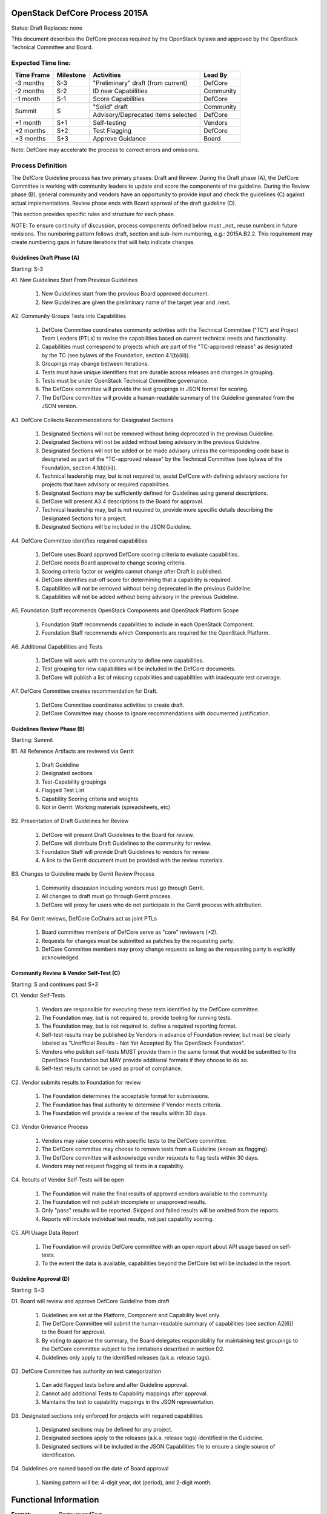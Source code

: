 OpenStack DefCore Process 2015A
================================

Status: Draft
Replaces: none

This document describes the DefCore process required by the OpenStack
bylaws and approved by the OpenStack Technical Committee and Board.

Expected Time line:
---------------------------------------

+------------+-----------+------------------------------------+-----------+
| Time Frame | Milestone | Activities                         | Lead By   |
+============+===========+====================================+===========+
| -3 months  | S-3       | "Preliminary” draft (from current) | DefCore   |
+------------+-----------+------------------------------------+-----------+
| -2 months  | S-2       | ID new Capabilities                | Community |
+------------+-----------+------------------------------------+-----------+
| -1 month   | S-1       | Score Capabilities                 | DefCore   |
+------------+-----------+------------------------------------+-----------+
| Summit     | S         | "Solid" draft                      | Community |
+            +           +------------------------------------+-----------+
|            |           | Advisory/Deprecated items selected | DefCore   |
+------------+-----------+------------------------------------+-----------+
| +1 month   | S+1       | Self-testing                       | Vendors   |
+------------+-----------+------------------------------------+-----------+
| +2 months  | S+2       | Test Flagging                      | DefCore   |
+------------+-----------+------------------------------------+-----------+
| +3 months  | S+3       | Approve Guidance                   | Board     |
+------------+-----------+------------------------------------+-----------+

Note: DefCore may accelerate the process to correct errors and omissions.

Process Definition
--------------------------------------

The DefCore Guideline process has two primary phases: Draft and Review.
During the Draft phase (A), the DefCore Committee is working with community
leaders to update and score the components of the guideline.  During the
Review phase (B), general community and vendors have an opportunity to
provide input and check the guidelines (C) against actual implementations.
Review phase ends with Board approval of the draft guideline (D).

This section provides specific rules and structure for each phase.

NOTE: To ensure continuity of discussion, process components defined below
must _not_ reuse numbers in future revisions.  The numbering pattern
follows draft, section and sub-item numbering, e.g.: 2015A.B2.2.  This
requirement may create numbering gaps in future iterations that will help
indicate changes.

Guidelines Draft Phase (A)
^^^^^^^^^^^^^^^^^^^^^^^^^^

Starting: S-3

A1. New Guidelines Start From Previous Guidelines

  1. New Guidelines start from the previous Board approved document.
  2. New Guidelines are given the preliminary name of the target year and
     .next.

A2. Community Groups Tests into Capabilities

  1. DefCore Committee coordinates community activities with the Technical
     Committee ("TC") and Project Team Leaders (PTLs) to revise the
     capabilities based on current technical needs and functionality.
  2. Capabilities must correspond to projects which are part of the
     "TC-approved release" as designated by the TC (see bylaws of the
     Foundation, section 4.1(b)(iii)).
  3. Groupings may change between iterations.
  4. Tests must have unique identifiers that are durable across releases
     and changes in grouping.
  5. Tests must be under OpenStack Technical Committee governance.
  6. The DefCore committee will provide the test groupings in JSON format
     for scoring.
  7. The DefCore committee will provide a human-readable summary of
     the Guideline generated from the JSON version.

A3. DefCore Collects Recommendations for Designated Sections

  1. Designated Sections will not be removed without being deprecated in the
     previous Guideline.
  2. Designated Sections will not be added without being advisory in the
     previous Guideline.
  3. Designated Sections will not be added or be made advisory unless the
     corresponding code base is designated as part of the "TC-approved release"
     by the Technical Committee (see bylaws of the Foundation, section
     4.1(b)(iii)).
  4. Technical leadership may, but is not required to, assist DefCore with
     defining advisory sections for projects that have advisory or required
     capabilities.
  5. Designated Sections may be sufficiently defined for Guidelines using
     general descriptions.
  6. DefCore will present A3.4 descriptions to the Board for approval.
  7. Technical leadership may, but is not required to, provide more specific
     details describing the Designated Sections for a project.
  8. Designated Sections will be included in the JSON Guideline.

A4. DefCore Committee identifies required capabilities

  1. DefCore uses Board approved DefCore scoring criteria to evaluate
     capabilities.
  2. DefCore needs Board approval to change scoring
     criteria.
  3. Scoring criteria factor or weights cannot change after Draft is
     published.
  4. DefCore identifies cut-off score for determining that a
     capability is required.
  5. Capabilities will not be removed without being deprecated in the
     previous Guideline.
  6. Capabilities will not be added without being advisory in the previous
     Guideline.

A5. Foundation Staff recommends OpenStack Components and OpenStack Platform Scope

  1. Foundation Staff recommends capabilities to include in each OpenStack
     Component.
  2. Foundation Staff recommends which Components are required for
     the OpenStack Platform.

A6. Additional Capabilities and Tests

  1. DefCore will work with the community to define new capabilities.
  2. Test grouping for new capabilities will be included in the DefCore
     documents.
  3. DefCore will publish a list of missing capabilities and capabilities with
     inadequate test coverage.

A7. DefCore Committee creates recommendation for Draft.

  1. DefCore Committee coordinates activities to create draft.
  2. DefCore Committee may choose to ignore recommendations with documented
     justification.

Guidelines Review Phase (B)
^^^^^^^^^^^^^^^^^^^^^^^^^^^

Starting: Summit

B1. All Reference Artifacts are reviewed via Gerrit

  1. Draft Guideline
  2. Designated sections
  3. Test-Capability groupings
  4. Flagged Test List
  5. Capability Scoring criteria and weights
  6. Not in Gerrit: Working materials (spreadsheets, etc)

B2. Presentation of Draft Guidelines for Review

  1. DefCore will present Draft Guidelines to the Board for review.
  2. DefCore will distribute Draft Guidelines to the community for review.
  3. Foundation Staff will provide Draft Guidelines to vendors for review.
  4. A link to the Gerrit document must be provided with the review materials.

B3. Changes to Guideline made by Gerrit Review Process

  1. Community discussion including vendors must go through Gerrit.
  2. All changes to draft must go through Gerrit process.
  3. DefCore will proxy for users who do not participate in the Gerrit process
     with attribution.

B4. For Gerrit reviews, DefCore CoChairs act as joint PTLs

  1. Board committee members of DefCore serve as "core" reviewers (+2).
  2. Requests for changes must be submitted as patches by the requesting
     party.
  3. DefCore Committee members may proxy change requests as long as the
     requesting party is explicitly acknowledged.

Community Review & Vendor Self-Test (C)
^^^^^^^^^^^^^^^^^^^^^^^^^^^^^^^^^^^^^^^

Starting: S and continues past S+3

C1. Vendor Self-Tests

  1. Vendors are responsible for executing these tests identified by the
     DefCore committee.
  2. The Foundation may, but is not required to, provide tooling for
     running tests.
  3. The Foundation may, but is not required to, define a required
     reporting format.
  4. Self-test results may be published by Vendors in advance of Foundation
     review, but must be clearly labeled as "Unofficial Results - Not Yet
     Accepted By The OpenStack Foundation".
  5. Vendors who publish self-tests MUST provide them in the same format that
     would be submitted to the OpenStack Foundation but MAY provide additional
     formats if they choose to do so.
  6. Self-test results cannot be used as proof of compliance.

C2. Vendor submits results to Foundation for review

  1. The Foundation determines the acceptable format for submissions.
  2. The Foundation has final authority to determine if Vendor meets
     criteria.
  3. The Foundation will provide a review of the results within 30 days.

C3. Vendor Grievance Process

  1. Vendors may raise concerns with specific tests to the DefCore
     committee.
  2. The DefCore committee may choose to remove tests from a Guideline
     (known as flagging).
  3. The DefCore committee will acknowledge vendor requests to flag tests
     within 30 days.
  4. Vendors may not request flagging all tests in a capability.

C4. Results of Vendor Self-Tests will be open

  1. The Foundation will make the final results of approved vendors
     available to the community.
  2. The Foundation will not publish incomplete or unapproved results.
  3. Only "pass" results will be reported. Skipped and failed results will
     be omitted from the reports.
  4. Reports will include individual test results, not just capability
     scoring.

C5. API Usage Data Report

  1. The Foundation will provide DefCore committee with an open report
     about API usage based on self-tests.
  2. To the extent the data is available, capabilities beyond the DefCore
     list will be included in the report.

Guideline Approval (D)
^^^^^^^^^^^^^^^^^^^^^^

Starting: S+3

D1. Board will review and approve DefCore Guideline from draft

  1. Guidelines are set at the Platform, Component and Capability level
     only.
  2. The DefCore Committee will submit the human-readable summary of
     capabilities (see section A2[6]) to the Board for approval.
  3. By voting to approve the summary, the Board delegates responsibility
     for maintaining test groupings to the DefCore committee subject to
     the limitations described in section D2.
  4. Guidelines only apply to the identified releases (a.k.a. release
     tags).

D2. DefCore Committee has authority on test categorization

  1. Can add flagged tests before and after Guideline approval.
  2. Cannot add additional Tests to Capability mappings after approval.
  3. Maintains the test to capability mappings in the JSON representation.

D3. Designated sections only enforced for projects with required capabilities

  1. Designated sections may be defined for any project.
  2. Designated sections apply to the releases (a.k.a. release tags)
     identified in the Guideline.
  3. Designated sections will be included in the JSON Capabilities file
     to ensure a single source of identification.

D4. Guidelines are named based on the date of Board approval

  1. Naming pattern will be: 4-digit year, dot (period), and 2-digit month.


Functional Information
======================
:Format: RestructuredText
:Layout: 1.0
